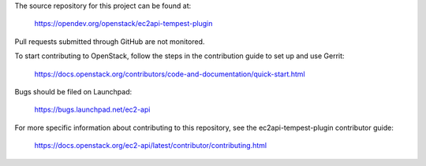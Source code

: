 The source repository for this project can be found at:
  
   https://opendev.org/openstack/ec2api-tempest-plugin

Pull requests submitted through GitHub are not monitored.

To start contributing to OpenStack, follow the steps in the contribution guide
to set up and use Gerrit:

   https://docs.openstack.org/contributors/code-and-documentation/quick-start.html

Bugs should be filed on Launchpad:

   https://bugs.launchpad.net/ec2-api

For more specific information about contributing to this repository, see the
ec2api-tempest-plugin contributor guide:

   https://docs.openstack.org/ec2-api/latest/contributor/contributing.html
